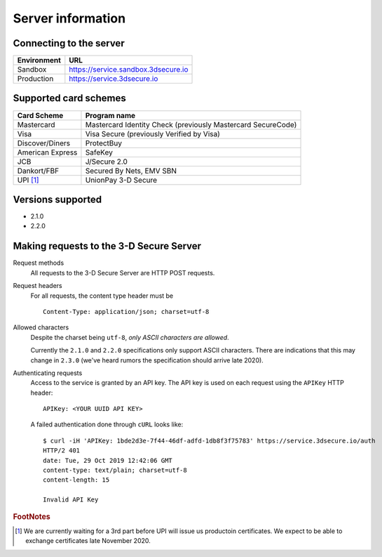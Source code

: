 ##################
Server information
##################

Connecting to the server
========================

+--------------+-------------------------------------+
| Environment  | URL                                 |
+==============+=====================================+
| Sandbox      | https://service.sandbox.3dsecure.io |
+--------------+-------------------------------------+
| Production   | https://service.3dsecure.io         |
+--------------+-------------------------------------+

Supported card schemes
======================

+------------------+--------------------------------------------------------------+
| Card Scheme      | Program name                                                 |
+==================+==============================================================+
| Mastercard       | Mastercard Identity Check (previously Mastercard SecureCode) |
+------------------+--------------------------------------------------------------+
| Visa             | Visa Secure (previously Verified by Visa)                    |
+------------------+--------------------------------------------------------------+
| Discover/Diners  | ProtectBuy                                                   |
+------------------+--------------------------------------------------------------+
| American Express | SafeKey                                                      |
+------------------+--------------------------------------------------------------+
| JCB              | J/Secure 2.0                                                 |
+------------------+--------------------------------------------------------------+
| Dankort/FBF      | Secured By Nets, EMV SBN                                     |
+------------------+--------------------------------------------------------------+
| UPI [#f1]_       | UnionPay 3-D Secure                                          |
+------------------+--------------------------------------------------------------+

Versions supported
================================

- 2.1.0
- 2.2.0

.. _requests:

Making requests to the 3-D Secure Server
========================================

Request methods
  All requests to the 3-D Secure Server are HTTP POST requests.

Request headers
  For all requests, the content type header must be
  ::

    Content-Type: application/json; charset=utf-8

Allowed characters
  Despite the charset being ``utf-8``, *only ASCII characters are allowed*.

  Currently the ``2.1.0`` and ``2.2.0`` specifications only support ASCII
  characters. There are indications that this may change in ``2.3.0``  (we've
  heard rumors the specification should arrive late 2020).

Authenticating requests
  Access to the service is granted by an API key. The API key is used on each
  request using the ``APIKey`` HTTP header:
  ::

    APIKey: <YOUR UUID API KEY>

  A failed authentication done through ``cURL`` looks like:
  ::

    $ curl -iH 'APIKey: 1bde2d3e-7f44-46df-adfd-1db8f3f75783' https://service.3dsecure.io/auth
    HTTP/2 401
    date: Tue, 29 Oct 2019 12:42:06 GMT
    content-type: text/plain; charset=utf-8
    content-length: 15

    Invalid API Key

.. rubric:: FootNotes

.. [#f1] We are currently waiting for a 3rd part before UPI will issue us productoin certificates.
         We expect to be able to exchange certificates late November 2020.
